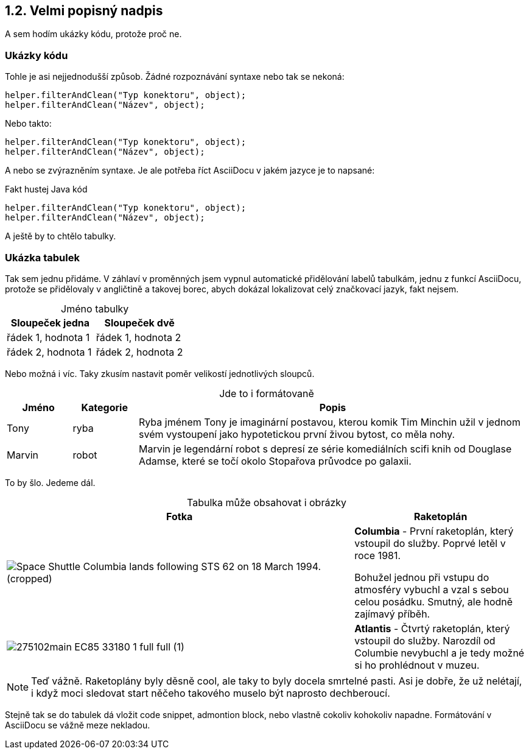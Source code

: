 :moduledir: ..
:attachmentsdir: {moduledir}\attachments
:examplesdir: {moduledir}\examples
:imagesdir: {moduledir}\images
:partialsdir: {moduledir}\partials

:table-caption!:

== 1.2. Velmi popisný nadpis

A sem hodím ukázky kódu, protože proč ne.

=== Ukázky kódu

Tohle je asi nejjednodušší způsob. Žádné rozpoznávání syntaxe nebo tak se nekoná:

 helper.filterAndClean("Typ konektoru", object);
 helper.filterAndClean("Název", object);

Nebo takto:

....
helper.filterAndClean("Typ konektoru", object);
helper.filterAndClean("Název", object);
....

A nebo se zvýrazněním syntaxe. Je ale potřeba říct AsciiDocu v jakém jazyce je to napsané:

.Fakt hustej Java kód
[source,java]
----
helper.filterAndClean("Typ konektoru", object);
helper.filterAndClean("Název", object);
----

A ještě by to chtělo tabulky.

=== Ukázka tabulek

Tak sem jednu přidáme. V záhlaví v proměnných jsem vypnul automatické přidělování labelů tabulkám, jednu z funkcí AsciiDocu, protože se přidělovaly v angličtině a takovej borec, abych dokázal lokalizovat celý značkovací jazyk, fakt nejsem.

.Jméno tabulky
|===
|Sloupeček jedna |Sloupeček dvě

|řádek 1, hodnota 1
|řádek 1, hodnota 2

|řádek 2, hodnota 1
|řádek 2, hodnota 2
|===

Nebo možná i víc. Taky zkusím nastavit poměr velikostí jednotlivých sloupců.

.Jde to i formátovaně
[cols="1,1,6", frame=all, grid=all]
|===
|Jméno |Kategorie |Popis

|Tony
|ryba
|Ryba jménem Tony je imaginární postavou, kterou komik Tim Minchin užil v jednom svém vystoupení jako hypotetickou první živou bytost, co měla nohy.

|Marvin
|robot
|Marvin je legendární robot s depresí ze série komediálních scifi knih od Douglase Adamse, které se točí okolo Stopařova průvodce po galaxii.
|===

To by šlo. Jedeme dál.

.Tabulka může obsahovat i obrázky
[cols="2,1"]
|===
|Fotka |Raketoplán

|image:Space_Shuttle_Columbia_lands_following_STS-62_on_18_March_1994._(cropped).jpg[]
|*Columbia* - První raketoplán, který vstoupil do služby. Poprvé letěl v roce 1981.

Bohužel jednou při vstupu do atmosféry vybuchl a vzal s sebou celou posádku. Smutný, ale hodně zajímavý příběh.

|image:275102main_EC85-33180-1_full_full (1).jpg[]
|*Atlantis* - Čtvrtý raketoplán, který vstoupil do služby. Narozdíl od Columbie nevybuchl a je tedy možné si ho prohlédnout v muzeu.
|===

NOTE: Teď vážně. Raketoplány byly děsně cool, ale taky to byly docela smrtelné pasti. Asi je dobře, že už nelétají, i když moci sledovat start něčeho takového muselo být naprosto dechberoucí.

Stejně tak se do tabulek dá vložit code snippet, admontion block, nebo vlastně cokoliv kohokoliv napadne. Formátování v AsciiDocu se vážně meze nekladou.
